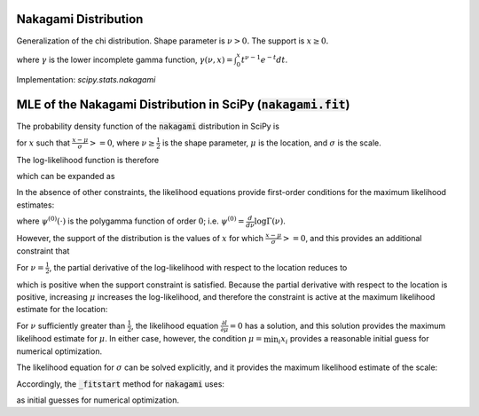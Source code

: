 
.. _continuous-nakagami:

Nakagami Distribution
=====================

Generalization of the chi distribution. Shape parameter is :math:`\nu>0.` The support is :math:`x\geq0.`

.. math::
   :nowrap:

    \begin{eqnarray*}
    f\left(x;\nu\right) & = & \frac{2\nu^{\nu}}{\Gamma\left(\nu\right)}x^{2\nu-1}\exp\left(-\nu x^{2}\right)\\
    F\left(x;\nu\right) & = & \frac{\gamma\left(\nu,\nu x^{2}\right)}{\Gamma\left(\nu\right)}\\
    G\left(q;\nu\right) & = & \sqrt{\frac{1}{\nu}\gamma^{-1}\left(\nu,q{\Gamma\left(\nu\right)}\right)}
    \end{eqnarray*}

where :math:`\gamma` is the lower incomplete gamma function, :math:`\gamma\left(\nu, x\right) = \int_0^x t^{\nu-1} e^{-t} dt`.

.. math::
   :nowrap:

    \begin{eqnarray*}
    \mu & = & \frac{\Gamma\left(\nu+\frac{1}{2}\right)}{\sqrt{\nu}\Gamma\left(\nu\right)}\\
    \mu_{2} & = & \left[1-\mu^{2}\right]\\
    \gamma_{1} & = & \frac{\mu\left(1-4v\mu_{2}\right)}{2\nu\mu_{2}^{3/2}}\\
    \gamma_{2} & = & \frac{-6\mu^{4}\nu+\left(8\nu-2\right)\mu^{2}-2\nu+1}{\nu\mu_{2}^{2}}
    \end{eqnarray*}

Implementation: `scipy.stats.nakagami`


MLE of the Nakagami Distribution in SciPy (:code:`nakagami.fit`)
================================================================

The probability density function of the :code:`nakagami` distribution in SciPy is

.. math::
   :nowrap:

    \begin{equation}
    f(x; \nu, \mu, \sigma) = 2 \frac{\nu^\nu}{ \sigma \Gamma(\nu)}\left(\frac{x-\mu}{\sigma}\right)^{2\nu - 1} \exp\left(-\nu \left(\frac{x-\mu}{\sigma}\right)^2 \right),\tag{1}
    \end{equation}

for :math:`x` such that :math:`\frac{x-\mu}{\sigma} >= 0`, where :math:`\nu \geq \frac{1}{2}` is the shape parameter,
:math:`\mu` is the location, and :math:`\sigma` is the scale.

The log-likelihood function is therefore

.. math::
   :nowrap:

    \begin{equation}
    l(\nu, \mu, \sigma) = \sum_{i = 1}^{N} \log \left( 2 \frac{\nu^\nu}{ \sigma\Gamma(\nu)}\left(\frac{x_i-\mu}{\sigma}\right)^{2\nu - 1} \exp\left(-\nu \left(\frac{x_i-\mu}{\sigma}\right)^2 \right) \right),\tag{2}
    \end{equation}

which can be expanded as

.. math::
   :nowrap:

    \begin{equation}
    l(\nu, \mu, \sigma) = N \log(2) + N\nu \log(\nu) - N\log\left(\Gamma(\nu)\right) - 2N \nu \log(\sigma) + \left(2 \nu - 1 \right) \sum_{i=1}^N  \log(x_i - \mu) - \nu \sigma^{-2} \sum_{i=1}^N \left(x_i-\mu\right)^2, \tag{3}
    \end{equation}

In the absence of other constraints, the likelihood equations provide first-order conditions for the maximum likelihood estimates:

.. math::
   :nowrap:

    \begin{align}
    \frac{\partial l}{\partial \nu} &= N\left(1 + \log(\nu) - \psi^{(0)}(\nu)\right) + 2 \sum_{i=1}^N \log \left( \frac{x_i - \mu}{\sigma} \right) - \sum_{i=1}^N \left( \frac{x_i - \mu}{\sigma} \right)^2  = 0
    \text{,} \tag{4}\\
    \frac{\partial l}{\partial \mu} &= (1 - 2 \nu) \sum_{i=1}^N \frac{1}{x_i-\mu} + \frac{2\nu}{\sigma^2} \sum_{i=1}^N x_i-\mu = 0
    \text{, and} \tag{5}\\
    \frac{\partial l}{\partial \sigma} &= -2 N \nu \frac{1}{\sigma} + 2 \nu \sigma^{-3} \sum_{i=1}^N \left(x_i-\mu\right)^2 = 0
    \text{,}\tag{6}
    \end{align}

where :math:`\psi^{(0)}(\cdot)` is the polygamma function of order :math:`0`; i.e. :math:`\psi^{(0)} = \frac{d}{d\nu} \log \Gamma(\nu)`.

However, the support of the distribution is the values of :math:`x` for which :math:`\frac{x-\mu}{\sigma} >= 0`, and this provides an additional constraint that

.. math::
   :nowrap:

    \begin{equation}
    \mu \leq \min_i{x_i}.\tag{7}
    \end{equation}

For :math:`\nu = \frac{1}{2}`, the partial derivative of the log-likelihood with respect to the location reduces to

.. math::
   :nowrap:

    \begin{equation}
    \frac{\partial l}{\partial \mu} = {\sigma^2} \sum_{i=1}^N x_i-\mu,
    \end{equation}

which is positive when the support constraint is satisfied. Because the partial derivative with respect to the location
is positive, increasing :math:`\mu` increases the log-likelihood, and therefore the constraint is active at the maximum likelihood estimate for the location:

.. math::
   :nowrap:

    \begin{equation}
    \mu = \min_i{x_i}, \quad \nu = \frac{1}{2}. \tag{8}
    \end{equation}

For :math:`\nu` sufficiently greater than :math:`\frac{1}{2}`, the likelihood equation :math:`\frac{\partial l}{\partial \mu}=0` has a solution, and this solution provides the maximum likelihood estimate for :math:`\mu`. In either case, however, the condition :math:`\mu = \min_i{x_i}` provides a reasonable initial guess for numerical optimization.

The likelihood equation for :math:`\sigma` can be solved explicitly, and it provides the maximum likelihood estimate of the scale:

.. math::
   :nowrap:

    \begin{equation}
    \sigma = \sqrt{ \frac{\sum_{i=1}^N \left(x_i-\mu\right)^2}{N}}. \tag{9}
    \end{equation}

Accordingly, the :code:`_fitstart` method for :code:`nakagami` uses:

.. math::
   :nowrap:

    \begin{align}
    \mu_0 &= \min_i{x_i} \,
    \text{and} \\
    \sigma_0 &= \sqrt{ \frac{\sum_{i=1}^N \left(x_i-\mu_0\right)^2}{N}}
    \end{align}

as initial guesses for numerical optimization.
